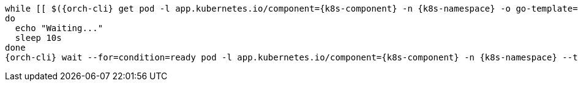 [subs="+quotes,+attributes"]
----
while [[ $({orch-cli} get pod -l app.kubernetes.io/component={k8s-component} -n {k8s-namespace} -o go-template='{{len .items}}') == 0 ]]
do
  echo "Waiting..."
  sleep 10s
done
{orch-cli} wait --for=condition=ready pod -l app.kubernetes.io/component={k8s-component} -n {k8s-namespace} --timeout=120s
----
